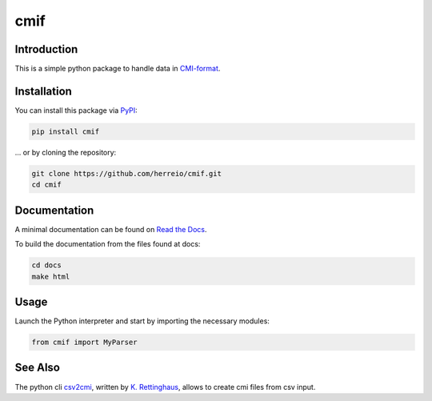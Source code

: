 .. role:: shell(code)
   :language: shell

cmif
====

Introduction
------------

This is a simple python package to handle data in `CMI-format <https://github.com/TEI-Correspondence-SIG/CMIF>`_.

Installation
------------

You can install this package via `PyPI <https://pypi.org/project/cmif/>`_:

.. code-block:: shell

    pip install cmif

... or by cloning the repository:

.. code-block:: shell

    git clone https://github.com/herreio/cmif.git
    cd cmif

Documentation
-------------

A minimal documentation can be found on `Read the Docs <https://cmif.readthedocs.io/>`_.

To build the documentation from the files found at docs:

.. code-block:: shell

    cd docs
    make html


Usage
-----

Launch the Python interpreter and start by importing the necessary modules:

.. code-block:: python

    from cmif import MyParser


See Also
--------

The python cli `csv2cmi <https://github.com/saw-leipzig/csv2cmi>`_, written by `K. Rettinghaus <https://github.com/rettinghaus>`_, allows to create cmi files from csv input.
